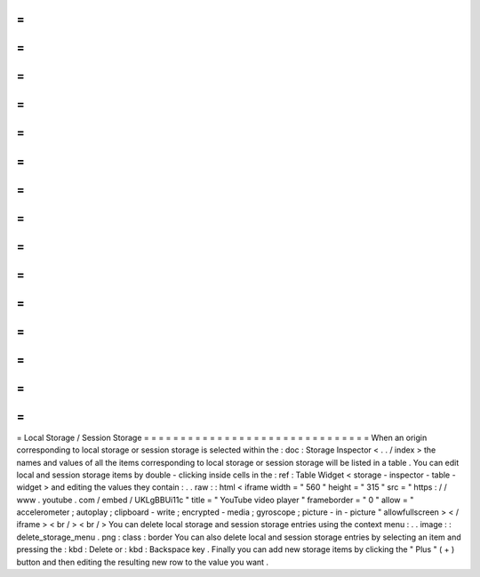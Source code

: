 =
=
=
=
=
=
=
=
=
=
=
=
=
=
=
=
=
=
=
=
=
=
=
=
=
=
=
=
=
=
=
Local
Storage
/
Session
Storage
=
=
=
=
=
=
=
=
=
=
=
=
=
=
=
=
=
=
=
=
=
=
=
=
=
=
=
=
=
=
=
When
an
origin
corresponding
to
local
storage
or
session
storage
is
selected
within
the
:
doc
:
Storage
Inspector
<
.
.
/
index
>
the
names
and
values
of
all
the
items
corresponding
to
local
storage
or
session
storage
will
be
listed
in
a
table
.
You
can
edit
local
and
session
storage
items
by
double
-
clicking
inside
cells
in
the
:
ref
:
Table
Widget
<
storage
-
inspector
-
table
-
widget
>
and
editing
the
values
they
contain
:
.
.
raw
:
:
html
<
iframe
width
=
"
560
"
height
=
"
315
"
src
=
"
https
:
/
/
www
.
youtube
.
com
/
embed
/
UKLgBBUi11c
"
title
=
"
YouTube
video
player
"
frameborder
=
"
0
"
allow
=
"
accelerometer
;
autoplay
;
clipboard
-
write
;
encrypted
-
media
;
gyroscope
;
picture
-
in
-
picture
"
allowfullscreen
>
<
/
iframe
>
<
br
/
>
<
br
/
>
You
can
delete
local
storage
and
session
storage
entries
using
the
context
menu
:
.
.
image
:
:
delete_storage_menu
.
png
:
class
:
border
You
can
also
delete
local
and
session
storage
entries
by
selecting
an
item
and
pressing
the
:
kbd
:
Delete
or
:
kbd
:
Backspace
key
.
Finally
you
can
add
new
storage
items
by
clicking
the
"
Plus
"
(
+
)
button
and
then
editing
the
resulting
new
row
to
the
value
you
want
.

